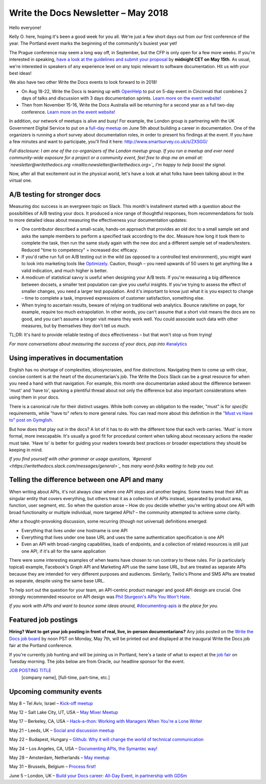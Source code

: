 .. post:: May 3, 2018
   :tags: newsletter, AB testing, imperatives, API definitions


####################################
Write the Docs Newsletter – May 2018
####################################

Hello everyone!

Kelly O. here, hoping it's been a good week for you all. We're just a few short days out from our first conference of the year. The Portland event marks the beginning of the community's busiest year yet!

The Prague conference may seem a long way off, in September, but the CFP is only open for a few more weeks. If you're interested in speaking, `have a look at the guidelines and submit your proposal <http://www.writethedocs.org/conf/prague/2018/cfp/>`_ by **midnight CET on May 15th**. As usual, we're interested in speakers of any experience level on any topic relevant to software documentation. Hit us with your best ideas!

We also have two other Write the Docs events to look forward to in 2018!

* On Aug 18-22, Write the Docs is teaming up with `OpenHelp <http://openhelp.cc/>`_ to put on 5-day event in Cincinnati that combines 2 days of talks and discussion with 3 days documentation sprints. `Learn more on the event website! <http://www.writethedocs.org/conf/cincinnati/2018/>`_
* Then from November 15-16, Write the Docs Australia will be returning for a second year as a full two-day conference. `Learn more on the event website! <http://www.writethedocs.org/conf/australia/2018/>`_

In addition, our network of meetups is alive and busy! For example, the London group is partnering with the UK Government Digital Service to put on a `full-day meetup <https://www.meetup.com/Write-The-Docs-London/events/248304896/>`_ on June 5th about building a career in documentation. One of the organizers is running a short survey about documentation roles, in order to present his findings at the event. If you have a few minutes and want to participate, you'll find it here: `http://www.smartsurvey.co.uk/s/ZXSGG/ <http://www.smartsurvey.co.uk/s/ZXSGG/>`_

*Full disclosure: I am one of the co-organizers of the London meetup group. If you run a meetup and ever need community-wide exposure for a project or a community event, feel free to drop me an email at: `newsletter@writethedocs.org <mailto:newsletter@writethedocs.org>`_ I'm happy to help boost the signal.*

Now, after all that excitement out in the physical world, let's have a look at what folks have been talking about in the virtual one.

-----------------------------
A/B testing for stronger docs
-----------------------------

Measuring doc success is an evergreen topic on Slack. This month's installment started with a question about the possibilities of A/B testing your docs. It produced a nice range of thoughtful responses, from recommendations for tools to more detailed ideas about measuring the effectiveness your documentation updates:

* One contributor described a small-scale, hands-on approach that provides an old doc to a small sample set and asks the sample members to perform a specified task according to the doc. Measure how long it took them to complete the task, then run the same study again with the new doc and a different sample set of readers/testers. Reduced "time to competency" = increased doc efficacy.

* If you'd rathe run full on A/B testing out in the wild (as opposed to a controlled test environment), you might want to look into marketing tools like `Optimizely <https://www.optimizely.com/>`_. Caution, though – you need upwards of 50 users to get anything like a valid indication, and much higher is better.

* A modicum of statistical savvy is useful when designing your A/B tests. If you're measuring a big difference between docsets, a smaller test population can give you useful insights. If you've trying to assess the effect of smaller changes, you need a larger test population. And it's important to know just what it is you expect to change – time to complete a task, improved expressions of customer satisfaction, something else.

* When trying to ascertain results, beware of relying on traditional web analytics. Bounce rate/time on page, for example, require too much extrapolation. In other words, you can't assume that a short visit means the docs are no good, and you can't assume a longer visit means they work well. You could associate such data with other measures, but by themselves they don't tell us much.

TL;DR: It's hard to provide reliable testing of docs effectiveness – but that won't stop us from trying!

*For more conversations about measuring the success of your docs, pop into* `#analytics <https://writethedocs.slack.com/messages/analytics>`_

----------------------------------
Using imperatives in documentation
----------------------------------

English has no shortage of complexities, idiosyncrasies, and fine distinctions. Navigating them to come up with clear, concise content is at the heart of the documentarian's job. The Write the Docs Slack can be a great resource for when you need a hand with that navigation. For example, this month one documentarian asked about the difference between 'must' and 'have to', sparking a plentiful thread about not only the difference but also important considerations when using them in your docs.

There is a canonical rule for their distinct usages. While both convey an obligation to the reader, "must" is for *specific* requirements, while "have to" refers to more general rules. You can read more about this definition in the `"Must vs Have to" post on Gymglish <https://www.gymglish.com/en/english-grammar/must-vs-have-to>`_.

But how does that play out in the docs? A lot of it has to do with the different tone that each verb carries. 'Must' is more formal, more inescapable. It's usually a good fit for procedural content when talking about necessary actions the reader must take. 'Have to' is better for guiding your readers towards best practices or broader expectations they should be keeping in mind.

*If you find yourself with other grammar or usage questions, `#general <https://writethedocs.slack.com/messages/general>`_ has many word-folks waiting to help you out.*

-----------------------------------------------
Telling the difference between one API and many
-----------------------------------------------

When writing about APIs, it's not always clear where one API stops and another begins. Some teams treat their API as singular entity that covers everything, but others treat it as a collection of APIs instead, separated by product area, function, user segment, etc. So when the question arose – How do you decide whether you're writing about one API with broad functionality or multiple individual, more targeted APIs? – the community attempted to achieve some clarity.

After a thought-provoking discussion, some recurring (though not universal) definitions emerged:

* Everything that lives under one hostname is one API
* Everything that lives under one base URL and uses the same authentication specification is one API
* Even an API with broad-ranging capabilities, loads of endpoints, and a collection of related resources is still just one API, if it's all for the same application

There were some interesting examples of when teams have chosen to run contrary to these rules. For (a particularly topical) example, Facebook's Graph API and Marketing API use the same base URL, but are treated as separate APIs because they are intended for very different purposes and audiences. Similarly, Twilio's Phone and SMS APIs are treated as separate, despite using the same base URL.

To help sort out the question for your team, an API-centric product manager and good API design are crucial. One strongly recommended resource on API design was `Phil Sturgeon's APIs You Won't Hate <https://apisyouwonthate.com/>`_.

*If you work with APIs and want to bounce some ideas around,* `#documenting-apis <https://writethedocs.slack.com/messages/documenting-apis>`_ *is the place for you.*

---------------------
Featured job postings
---------------------
**Hiring? Want to get your job posting in front of real, live, in-person documentarians?**
Any jobs posted on the `Write the Docs job board <https://jobs.writethedocs.org/>`_ by noon PST on Monday, May 7th, will be printed out and displayed at the inaugural Write the Docs job fair at the Portland conference.

If you're currently job hunting and will be joining us in Portland, here's a taste of what to expect at the `job fair <http://www.writethedocs.org/conf/portland/2018/job-fair/>`_ on Tuesday morning. The jobs below are from Oracle, our headline sponsor for the event.

`JOB POSTING TITLE <JOB BOARD LINK>`_
 [company name], [full-time, part-time, etc.]

-------------------------
Upcoming community events
-------------------------

May 8 – Tel Aviv, Israel – `Kick-off meetup <https://www.meetup.com/Write-The-Docs-Herzliya/events/250109002/>`_

May 12 – Salt Lake City, UT, USA – `May Mixer Meetup <https://www.meetup.com/Write-the-Docs-SLC/events/249982393/>`_

May 17 – Berkeley, CA, USA – `Hack-a-thon: Working with Managers When You're a Lone Writer <https://www.meetup.com/Write-the-Docs-SF/events/250413818/>`_

May 21 – Leeds, UK – `Social and discussion meetup <https://www.meetup.com/Write-the-Docs-Yorkshire/events/249578837/>`_

May 22 – Budapest, Hungary – `Github: Why it will change the world of technical communication <https://www.meetup.com/Budapest-Technical-content-creators/events/249115186/>`_

May 24 – Los Angeles, CA, USA – `Documenting APIs, the Symantec way! <https://www.meetup.com/Write-the-Docs-LA/events/249946913/>`_

May 28 – Amsterdam, Netherlands – `May meetup <https://www.meetup.com/Write-The-Docs-Amsterdam/events/249028095/>`_

May 31 – Brussels, Belgium – `Process first! <https://www.meetup.com/Write-The-Docs-Brussels/events/250299512/>`_

June 5 – London, UK – `Build your Docs career: All-Day Event, in partnership with GDSm <https://www.meetup.com/Write-The-Docs-London/events/248304896/>`_
